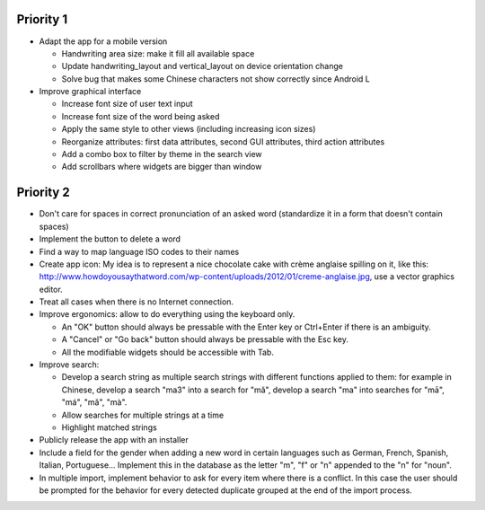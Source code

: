 Priority 1
----------
* Adapt the app for a mobile version

  * Handwriting area size: make it fill all available space
  * Update handwriting_layout and vertical_layout on device orientation change
  * Solve bug that makes some Chinese characters not show correctly since Android L

* Improve graphical interface

  * Increase font size of user text input
  * Increase font size of the word being asked
  * Apply the same style to other views (including increasing icon sizes)
  * Reorganize attributes: first data attributes, second GUI attributes, third action attributes
  * Add a combo box to filter by theme in the search view
  * Add scrollbars where widgets are bigger than window

Priority 2
----------
* Don't care for spaces in correct pronunciation of an asked word (standardize it in a form that doesn't contain spaces)
* Implement the button to delete a word
* Find a way to map language ISO codes to their names
* Create app icon: My idea is to represent a nice chocolate cake with crème anglaise spilling on it, like this: 
  http://www.howdoyousaythatword.com/wp-content/uploads/2012/01/creme-anglaise.jpg, use a vector graphics editor.
* Treat all cases when there is no Internet connection.
* Improve ergonomics: allow to do everything using the keyboard only.

  * An "OK" button should always be pressable with the Enter key or Ctrl+Enter if there is an ambiguity.
  * A "Cancel" or "Go back" button should always be pressable with the Esc key.
  * All the modifiable widgets should be accessible with Tab.
  
* Improve search:

  * Develop a search string as multiple search strings with different functions applied to them: for example in Chinese, develop a search "ma3" into a search for "mǎ", develop a search "ma" into searches for "mā", "má", "mǎ", "mà".
  * Allow searches for multiple strings at a time
  * Highlight matched strings
  
* Publicly release the app with an installer
* Include a field for the gender when adding a new word in certain languages such as German, French, Spanish, Italian, Portuguese... Implement this in the database as the letter "m", "f" or "n" appended to the "n" for "noun".
* In multiple import, implement behavior to ask for every item where there is a conflict. In this case the user should be prompted for the behavior for every detected duplicate grouped at the end of the import process.

